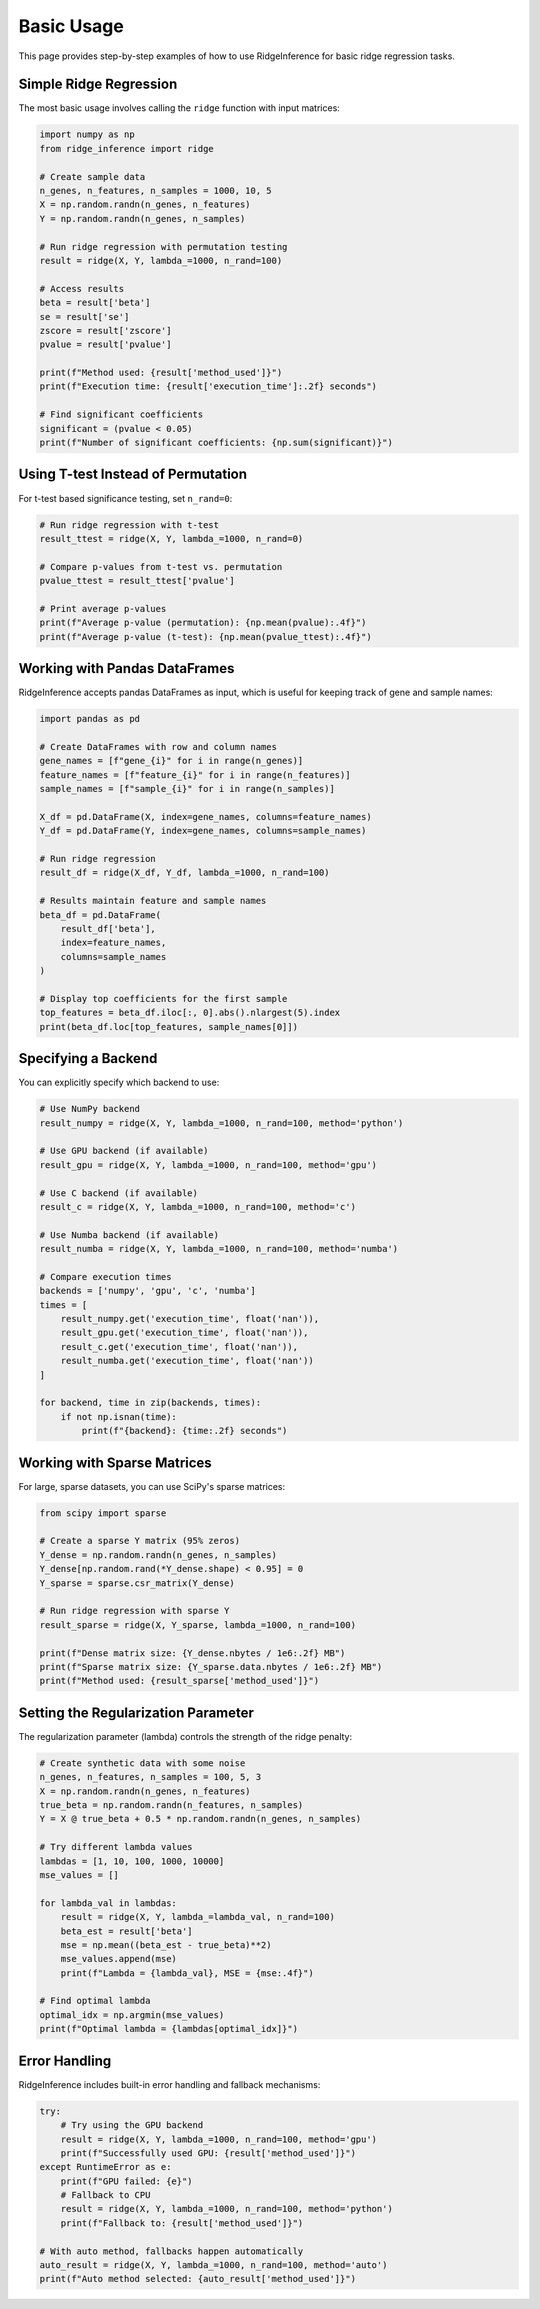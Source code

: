 ===========
Basic Usage
===========

This page provides step-by-step examples of how to use RidgeInference for basic ridge regression tasks.

Simple Ridge Regression
=======================

The most basic usage involves calling the ``ridge`` function with input matrices:

.. code-block:: python

    import numpy as np
    from ridge_inference import ridge
    
    # Create sample data
    n_genes, n_features, n_samples = 1000, 10, 5
    X = np.random.randn(n_genes, n_features)
    Y = np.random.randn(n_genes, n_samples)
    
    # Run ridge regression with permutation testing
    result = ridge(X, Y, lambda_=1000, n_rand=100)
    
    # Access results
    beta = result['beta']
    se = result['se']
    zscore = result['zscore']
    pvalue = result['pvalue']
    
    print(f"Method used: {result['method_used']}")
    print(f"Execution time: {result['execution_time']:.2f} seconds")
    
    # Find significant coefficients
    significant = (pvalue < 0.05)
    print(f"Number of significant coefficients: {np.sum(significant)}")

Using T-test Instead of Permutation
===================================

For t-test based significance testing, set ``n_rand=0``:

.. code-block:: python

    # Run ridge regression with t-test
    result_ttest = ridge(X, Y, lambda_=1000, n_rand=0)
    
    # Compare p-values from t-test vs. permutation
    pvalue_ttest = result_ttest['pvalue']
    
    # Print average p-values
    print(f"Average p-value (permutation): {np.mean(pvalue):.4f}")
    print(f"Average p-value (t-test): {np.mean(pvalue_ttest):.4f}")

Working with Pandas DataFrames
==============================

RidgeInference accepts pandas DataFrames as input, which is useful for keeping track of gene and sample names:

.. code-block:: python

    import pandas as pd
    
    # Create DataFrames with row and column names
    gene_names = [f"gene_{i}" for i in range(n_genes)]
    feature_names = [f"feature_{i}" for i in range(n_features)]
    sample_names = [f"sample_{i}" for i in range(n_samples)]
    
    X_df = pd.DataFrame(X, index=gene_names, columns=feature_names)
    Y_df = pd.DataFrame(Y, index=gene_names, columns=sample_names)
    
    # Run ridge regression
    result_df = ridge(X_df, Y_df, lambda_=1000, n_rand=100)
    
    # Results maintain feature and sample names
    beta_df = pd.DataFrame(
        result_df['beta'], 
        index=feature_names,
        columns=sample_names
    )
    
    # Display top coefficients for the first sample
    top_features = beta_df.iloc[:, 0].abs().nlargest(5).index
    print(beta_df.loc[top_features, sample_names[0]])

Specifying a Backend
====================

You can explicitly specify which backend to use:

.. code-block:: python

    # Use NumPy backend
    result_numpy = ridge(X, Y, lambda_=1000, n_rand=100, method='python')
    
    # Use GPU backend (if available)
    result_gpu = ridge(X, Y, lambda_=1000, n_rand=100, method='gpu')
    
    # Use C backend (if available)
    result_c = ridge(X, Y, lambda_=1000, n_rand=100, method='c')
    
    # Use Numba backend (if available)
    result_numba = ridge(X, Y, lambda_=1000, n_rand=100, method='numba')
    
    # Compare execution times
    backends = ['numpy', 'gpu', 'c', 'numba']
    times = [
        result_numpy.get('execution_time', float('nan')),
        result_gpu.get('execution_time', float('nan')),
        result_c.get('execution_time', float('nan')),
        result_numba.get('execution_time', float('nan'))
    ]
    
    for backend, time in zip(backends, times):
        if not np.isnan(time):
            print(f"{backend}: {time:.2f} seconds")

Working with Sparse Matrices
============================

For large, sparse datasets, you can use SciPy's sparse matrices:

.. code-block:: python

    from scipy import sparse
    
    # Create a sparse Y matrix (95% zeros)
    Y_dense = np.random.randn(n_genes, n_samples)
    Y_dense[np.random.rand(*Y_dense.shape) < 0.95] = 0
    Y_sparse = sparse.csr_matrix(Y_dense)
    
    # Run ridge regression with sparse Y
    result_sparse = ridge(X, Y_sparse, lambda_=1000, n_rand=100)
    
    print(f"Dense matrix size: {Y_dense.nbytes / 1e6:.2f} MB")
    print(f"Sparse matrix size: {Y_sparse.data.nbytes / 1e6:.2f} MB")
    print(f"Method used: {result_sparse['method_used']}")

Setting the Regularization Parameter
====================================

The regularization parameter (lambda) controls the strength of the ridge penalty:

.. code-block:: python

    # Create synthetic data with some noise
    n_genes, n_features, n_samples = 100, 5, 3
    X = np.random.randn(n_genes, n_features)
    true_beta = np.random.randn(n_features, n_samples)
    Y = X @ true_beta + 0.5 * np.random.randn(n_genes, n_samples)
    
    # Try different lambda values
    lambdas = [1, 10, 100, 1000, 10000]
    mse_values = []
    
    for lambda_val in lambdas:
        result = ridge(X, Y, lambda_=lambda_val, n_rand=100)
        beta_est = result['beta']
        mse = np.mean((beta_est - true_beta)**2)
        mse_values.append(mse)
        print(f"Lambda = {lambda_val}, MSE = {mse:.4f}")
    
    # Find optimal lambda
    optimal_idx = np.argmin(mse_values)
    print(f"Optimal lambda = {lambdas[optimal_idx]}")

Error Handling
==============

RidgeInference includes built-in error handling and fallback mechanisms:

.. code-block:: python

    try:
        # Try using the GPU backend
        result = ridge(X, Y, lambda_=1000, n_rand=100, method='gpu')
        print(f"Successfully used GPU: {result['method_used']}")
    except RuntimeError as e:
        print(f"GPU failed: {e}")
        # Fallback to CPU
        result = ridge(X, Y, lambda_=1000, n_rand=100, method='python')
        print(f"Fallback to: {result['method_used']}")
    
    # With auto method, fallbacks happen automatically
    auto_result = ridge(X, Y, lambda_=1000, n_rand=100, method='auto')
    print(f"Auto method selected: {auto_result['method_used']}")

